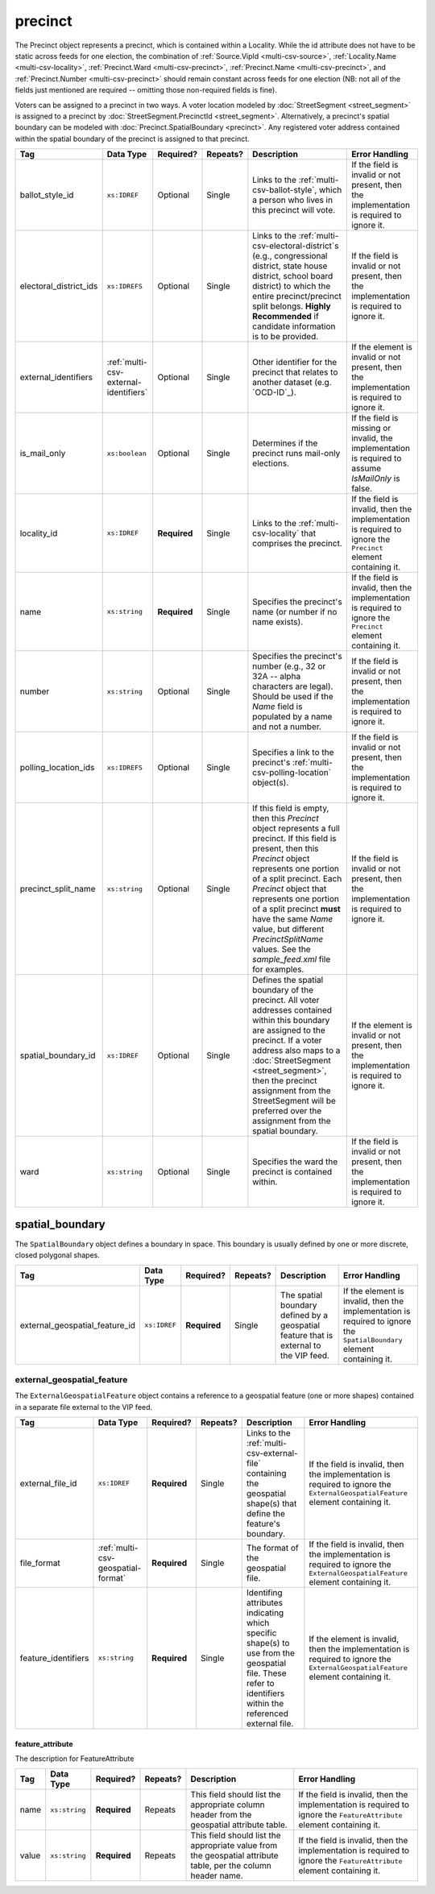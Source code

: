 .. This file is auto-generated.  Do not edit it by hand!

.. _multi-csv-precinct:

precinct
========

The Precinct object represents a precinct, which is contained within a Locality. While the id
attribute does not have to be static across feeds for one election, the combination of
:ref:`Source.VipId <multi-csv-source>`, :ref:`Locality.Name <multi-csv-locality>`, :ref:`Precinct.Ward <multi-csv-precinct>`,
:ref:`Precinct.Name <multi-csv-precinct>`, and :ref:`Precinct.Number <multi-csv-precinct>` should remain constant across
feeds for one election (NB: not all of the fields just mentioned are required -- omitting those
non-required fields is fine).

Voters can be assigned to a precinct in two ways. A voter location modeled by :doc:`StreetSegment <street_segment>`
is assigned to a precinct by :doc:`StreetSegment.PrecinctId <street_segment>`.
Alternatively, a precinct's spatial boundary can be modeled with :doc:`Precinct.SpatialBoundary  <precinct>`.
Any registered voter address contained within the spatial boundary of the precinct
is assigned to that precinct.

+------------------------+---------------------------------------+--------------+--------------+------------------------------------------+------------------------------------------+
| Tag                    | Data Type                             | Required?    | Repeats?     | Description                              | Error Handling                           |
+========================+=======================================+==============+==============+==========================================+==========================================+
| ballot_style_id        | ``xs:IDREF``                          | Optional     | Single       | Links to the                             | If the field is invalid or not present,  |
|                        |                                       |              |              | :ref:`multi-csv-ballot-style`, which a   | then the implementation is required to   |
|                        |                                       |              |              | person who lives in this precinct will   | ignore it.                               |
|                        |                                       |              |              | vote.                                    |                                          |
+------------------------+---------------------------------------+--------------+--------------+------------------------------------------+------------------------------------------+
| electoral_district_ids | ``xs:IDREFS``                         | Optional     | Single       | Links to the                             | If the field is invalid or not present,  |
|                        |                                       |              |              | :ref:`multi-csv-electoral-district`s     | then the implementation is required to   |
|                        |                                       |              |              | (e.g., congressional district, state     | ignore it.                               |
|                        |                                       |              |              | house district, school board district)   |                                          |
|                        |                                       |              |              | to which the entire precinct/precinct    |                                          |
|                        |                                       |              |              | split belongs. **Highly Recommended** if |                                          |
|                        |                                       |              |              | candidate information is to be provided. |                                          |
+------------------------+---------------------------------------+--------------+--------------+------------------------------------------+------------------------------------------+
| external_identifiers   | :ref:`multi-csv-external-identifiers` | Optional     | Single       | Other identifier for the precinct that   | If the element is invalid or not         |
|                        |                                       |              |              | relates to another dataset (e.g.         | present, then the implementation is      |
|                        |                                       |              |              | `OCD-ID`_).                              | required to ignore it.                   |
+------------------------+---------------------------------------+--------------+--------------+------------------------------------------+------------------------------------------+
| is_mail_only           | ``xs:boolean``                        | Optional     | Single       | Determines if the precinct runs          | If the field is missing or invalid, the  |
|                        |                                       |              |              | mail-only elections.                     | implementation is required to assume     |
|                        |                                       |              |              |                                          | `IsMailOnly` is false.                   |
+------------------------+---------------------------------------+--------------+--------------+------------------------------------------+------------------------------------------+
| locality_id            | ``xs:IDREF``                          | **Required** | Single       | Links to the :ref:`multi-csv-locality`   | If the field is invalid, then the        |
|                        |                                       |              |              | that comprises the precinct.             | implementation is required to ignore the |
|                        |                                       |              |              |                                          | ``Precinct`` element containing it.      |
+------------------------+---------------------------------------+--------------+--------------+------------------------------------------+------------------------------------------+
| name                   | ``xs:string``                         | **Required** | Single       | Specifies the precinct's name (or number | If the field is invalid, then the        |
|                        |                                       |              |              | if no name exists).                      | implementation is required to ignore the |
|                        |                                       |              |              |                                          | ``Precinct`` element containing it.      |
+------------------------+---------------------------------------+--------------+--------------+------------------------------------------+------------------------------------------+
| number                 | ``xs:string``                         | Optional     | Single       | Specifies the precinct's number (e.g.,   | If the field is invalid or not present,  |
|                        |                                       |              |              | 32 or 32A -- alpha characters are        | then the implementation is required to   |
|                        |                                       |              |              | legal). Should be used if the `Name`     | ignore it.                               |
|                        |                                       |              |              | field is populated by a name and not a   |                                          |
|                        |                                       |              |              | number.                                  |                                          |
+------------------------+---------------------------------------+--------------+--------------+------------------------------------------+------------------------------------------+
| polling_location_ids   | ``xs:IDREFS``                         | Optional     | Single       | Specifies a link to the precinct's       | If the field is invalid or not present,  |
|                        |                                       |              |              | :ref:`multi-csv-polling-location`        | then the implementation is required to   |
|                        |                                       |              |              | object(s).                               | ignore it.                               |
+------------------------+---------------------------------------+--------------+--------------+------------------------------------------+------------------------------------------+
| precinct_split_name    | ``xs:string``                         | Optional     | Single       | If this field is empty, then this        | If the field is invalid or not present,  |
|                        |                                       |              |              | `Precinct` object represents a full      | then the implementation is required to   |
|                        |                                       |              |              | precinct. If this field is present, then | ignore it.                               |
|                        |                                       |              |              | this `Precinct` object represents one    |                                          |
|                        |                                       |              |              | portion of a split precinct. Each        |                                          |
|                        |                                       |              |              | `Precinct` object that represents one    |                                          |
|                        |                                       |              |              | portion of a split precinct **must**     |                                          |
|                        |                                       |              |              | have the same `Name` value, but          |                                          |
|                        |                                       |              |              | different `PrecinctSplitName` values.    |                                          |
|                        |                                       |              |              | See the `sample_feed.xml` file for       |                                          |
|                        |                                       |              |              | examples.                                |                                          |
+------------------------+---------------------------------------+--------------+--------------+------------------------------------------+------------------------------------------+
| spatial_boundary_id    | ``xs:IDREF``                          | Optional     | Single       | Defines the spatial boundary of the      | If the element is invalid or not         |
|                        |                                       |              |              | precinct. All voter addresses contained  | present, then the implementation is      |
|                        |                                       |              |              | within this boundary are assigned to the | required to ignore it.                   |
|                        |                                       |              |              | precinct. If a voter address also maps   |                                          |
|                        |                                       |              |              | to a :doc:`StreetSegment                 |                                          |
|                        |                                       |              |              | <street_segment>`, then the precinct     |                                          |
|                        |                                       |              |              | assignment from the StreetSegment will   |                                          |
|                        |                                       |              |              | be preferred over the assignment from    |                                          |
|                        |                                       |              |              | the spatial boundary.                    |                                          |
+------------------------+---------------------------------------+--------------+--------------+------------------------------------------+------------------------------------------+
| ward                   | ``xs:string``                         | Optional     | Single       | Specifies the ward the precinct is       | If the field is invalid or not present,  |
|                        |                                       |              |              | contained within.                        | then the implementation is required to   |
|                        |                                       |              |              |                                          | ignore it.                               |
+------------------------+---------------------------------------+--------------+--------------+------------------------------------------+------------------------------------------+

.. code-block:: csv-table
   :linenos:


    id,ballot_style_id,electoral_district_ids,external_identifier_type,external_identifier_othertype,external_identifier_value,is_mail_only,locality_id,name,number,polling_location_ids,precinct_split_name,spatial_boundary_id,ward
    pre90111,bs00010,ed001,ocd-id,,ocd-division/country:us,false,loc001,203 - GEORGETOWN,0203,poll001 poll002,split13,sb1,,5
    pre90112,bs00011,ed002,fips,,42,false,loc001,203 - GEORGETOWN,0203,poll003,split26,,6
    pre90113,bs00010,ed003,,,,false,loc002,203 - GEORGETOWN,0203,poll004,split54,sb1,7


.. _multi-csv-spatial-boundary:

spatial_boundary
----------------

The ``SpatialBoundary`` object defines a boundary in space. This boundary is usually defined by one or more discrete, closed polygonal shapes.

+--------------------------------+--------------+--------------+--------------+------------------------------------------+------------------------------------------+
| Tag                            | Data Type    | Required?    | Repeats?     | Description                              | Error Handling                           |
+================================+==============+==============+==============+==========================================+==========================================+
| external_geospatial_feature_id | ``xs:IDREF`` | **Required** | Single       | The spatial boundary defined by a        | If the element is invalid, then the      |
|                                |              |              |              | geospatial feature that is external to   | implementation is required to ignore the |
|                                |              |              |              | the VIP feed.                            | ``SpatialBoundary`` element containing   |
|                                |              |              |              |                                          | it.                                      |
+--------------------------------+--------------+--------------+--------------+------------------------------------------+------------------------------------------+

.. code-block:: csv-table
   :linenos:

    id,external_geospatial_feature_id
    sb1,egf1


.. _multi-csv-external-geospatial-feature:

external_geospatial_feature
~~~~~~~~~~~~~~~~~~~~~~~~~~~

The ``ExternalGeospatialFeature`` object contains a reference to a geospatial feature (one or more shapes) contained in a separate file external to the VIP feed.

+---------------------+------------------------------------+--------------+--------------+------------------------------------------+------------------------------------------+
| Tag                 | Data Type                          | Required?    | Repeats?     | Description                              | Error Handling                           |
+=====================+====================================+==============+==============+==========================================+==========================================+
| external_file_id    | ``xs:IDREF``                       | **Required** | Single       | Links to the                             | If the field is invalid, then the        |
|                     |                                    |              |              | :ref:`multi-csv-external-file`           | implementation is required to ignore the |
|                     |                                    |              |              | containing the geospatial shape(s) that  | ``ExternalGeospatialFeature`` element    |
|                     |                                    |              |              | define the feature's boundary.           | containing it.                           |
+---------------------+------------------------------------+--------------+--------------+------------------------------------------+------------------------------------------+
| file_format         | :ref:`multi-csv-geospatial-format` | **Required** | Single       | The format of the geospatial file.       | If the field is invalid, then the        |
|                     |                                    |              |              |                                          | implementation is required to ignore the |
|                     |                                    |              |              |                                          | ``ExternalGeospatialFeature`` element    |
|                     |                                    |              |              |                                          | containing it.                           |
+---------------------+------------------------------------+--------------+--------------+------------------------------------------+------------------------------------------+
| feature_identifiers | ``xs:string``                      | **Required** | Single       | Identifing attributes indicating which   | If the element is invalid, then the      |
|                     |                                    |              |              | specific shape(s) to use from the        | implementation is required to ignore the |
|                     |                                    |              |              | geospatial file. These refer to          | ``ExternalGeospatialFeature`` element    |
|                     |                                    |              |              | identifiers within the referenced        | containing it.                           |
|                     |                                    |              |              | external file.                           |                                          |
+---------------------+------------------------------------+--------------+--------------+------------------------------------------+------------------------------------------+

.. code-block:: csv-table
   :linenos:

    id,external_file_id,file_format,shape_identifiers
    egf1,ef1,shp,0 7 9


.. _multi-csv-feature-attribute:

feature_attribute
^^^^^^^^^^^^^^^^^

The description for FeatureAttribute

+--------------+---------------+--------------+--------------+------------------------------------------+------------------------------------------+
| Tag          | Data Type     | Required?    | Repeats?     | Description                              | Error Handling                           |
+==============+===============+==============+==============+==========================================+==========================================+
| name         | ``xs:string`` | **Required** | Repeats      | This field should list the appropriate   | If the field is invalid, then the        |
|              |               |              |              | column header from the geospatial        | implementation is required to ignore the |
|              |               |              |              | attribute table.                         | ``FeatureAttribute`` element containing  |
|              |               |              |              |                                          | it.                                      |
+--------------+---------------+--------------+--------------+------------------------------------------+------------------------------------------+
| value        | ``xs:string`` | **Required** | Repeats      | This field should list the appropriate   | If the field is invalid, then the        |
|              |               |              |              | value from the geospatial attribute      | implementation is required to ignore the |
|              |               |              |              | table, per the column header name.       | ``FeatureAttribute`` element containing  |
|              |               |              |              |                                          | it.                                      |
+--------------+---------------+--------------+--------------+------------------------------------------+------------------------------------------+
